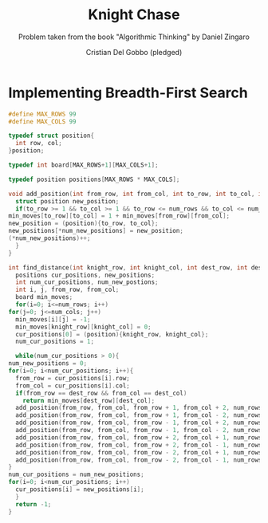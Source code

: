 #+TITLE: Knight Chase
#+AUTHOR: Cristian Del Gobbo (pledged)
#+SUBTITLE: Problem taken from the book "Algorithmic Thinking" by Daniel Zingaro
#+STARTUP: overview hideblocks indent
#+PROPERTY: header-args:C :main yes :includes <stdio.h> :results output

* Implementing Breadth-First Search
  #+begin_src C :results output
    #define MAX_ROWS 99
    #define MAX_COLS 99

    typedef struct position{
      int row, col;
    }position;

    typedef int board[MAX_ROWS+1][MAX_COLS+1];  

    typedef position positions[MAX_ROWS * MAX_COLS];

    void add_position(int from_row, int from_col, int to_row, int to_col, int num_rows, int num_cols, positions new_positions, int* num_new_positions, board min_moves){
      struct position new_position;
      if(to_row >= 1 && to_col >= 1 && to_row <= num_rows && to_col <= num_cols && min_moves[to_row][to_col] == -1){
	min_moves[to_row][to_col] = 1 + min_moves[from_row][from_col];
	new_position = (position){to_row, to_col};
	new_positions[*num_new_positions] = new_position;
	(*num_new_positions)++;
      }
    }

    int find_distance(int knight_row, int knight_col, int dest_row, int dest_col, int num_rows, int num_cols){
      positions cur_positions, new_positions;
      int num_cur_positions, num_new_postions;
      int i, j, from_row, from_col;
      board min_moves;
      for(i=0; i<=num_rows; i++)
	for(j=0; j<=num_cols; j++)
	  min_moves[i][j] = -1;
      min_moves[knight_row][knight_col] = 0;
      cur_positions[0] = (position){knight_row, knight_col};
      num_cur_positions = 1;

      while(num_cur_positions > 0){
	num_new_positions = 0;
	for(i=0; i<num_cur_positions; i++){
	  from_row = cur_positions[i].row;
	  from_col = cur_positions[i].col;
	  if(from_row == dest_row && from_col == dest_col)
	    return min_moves[dest_row][dest_col];
	  add_position(from_row, from_col, from_row + 1, from_col + 2, num_rows, num_cols, new_positions, &num_new_positions, min_moves);
	  add_position(from_row, from_col, from_row + 1, from_col - 2, num_rows, num_cols, new_positions, &num_new_positions, min_moves);
	  add_position(from_row, from_col, from_row - 1, from_col + 2, num_rows, num_cols, new_positions, &num_new_positions, min_moves);
	  add_position(from_row, from_col, from_row - 1, from_col - 2, num_rows, num_cols, new_positions, &num_new_positions, min_moves);
	  add_position(from_row, from_col, from_row + 2, from_col + 1, num_rows, num_cols, new_positions, &num_new_positions, min_moves);
	  add_position(from_row, from_col, from_row + 2, from_col - 1, num_rows, num_cols, new_positions, &num_new_positions, min_moves);
	  add_position(from_row, from_col, from_row - 2, from_col + 1, num_rows, num_cols, new_positions, &num_new_positions, min_moves);
	  add_position(from_row, from_col, from_row - 2, from_col - 1, num_rows, num_cols, new_positions, &num_new_positions, min_moves);
	}
	num_cur_positions = num_new_positions;
	for(i=0; i<num_cur_positions; i++)
	  cur_positions[i] = new_positions[i];
      }
      return -1;
    }
  #+end_src
